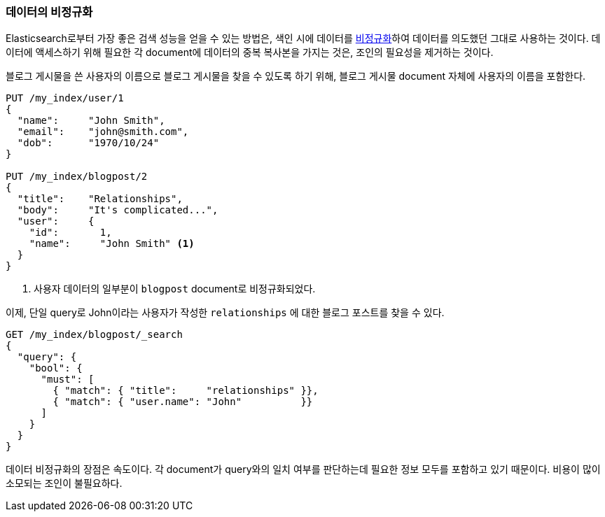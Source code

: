 [[denormalization]]
=== 데이터의 비정규화

Elasticsearch로부터 가장 좋은 검색 성능을 얻을 수 있는 방법은, 
((("relationships", "denormalizing your data")))((("denormalization", "denormalizing data at index time")))색인 시에 데이터를 
http://en.wikipedia.org/wiki/Denormalization[비정규화]하여 데이터를 의도했던 그대로 사용하는 것이다.
데이터에 액세스하기 위해 필요한 각 document에 데이터의 중복 복사본을 가지는 것은, 조인의 필요성을 제거하는 것이다.

블로그 게시물을 쓴 사용자의 이름으로 블로그 게시물을 찾을 수 있도록 하기 위해, 
블로그 게시물 document 자체에 사용자의 이름을 포함한다.

[source,json]
--------------------------------
PUT /my_index/user/1
{
  "name":     "John Smith",
  "email":    "john@smith.com",
  "dob":      "1970/10/24"
}

PUT /my_index/blogpost/2
{
  "title":    "Relationships",
  "body":     "It's complicated...",
  "user":     {
    "id":       1,
    "name":     "John Smith" <1>
  }
}
--------------------------------
<1> 사용자 데이터의 일부분이 `blogpost` document로 비정규화되었다.

이제, 단일 query로 John이라는 사용자가 작성한 `relationships` 에 대한 블로그 포스트를 찾을 수 있다.

[source,json]
--------------------------------
GET /my_index/blogpost/_search
{
  "query": {
    "bool": {
      "must": [
        { "match": { "title":     "relationships" }},
        { "match": { "user.name": "John"          }}
      ]
    }
  }
}
--------------------------------

데이터 비정규화의 장점은 속도이다. 각 document가 query와의 일치 여부를 판단하는데 필요한 
정보 모두를 포함하고 있기 때문이다. 비용이 많이 소모되는 조인이 불필요하다.
